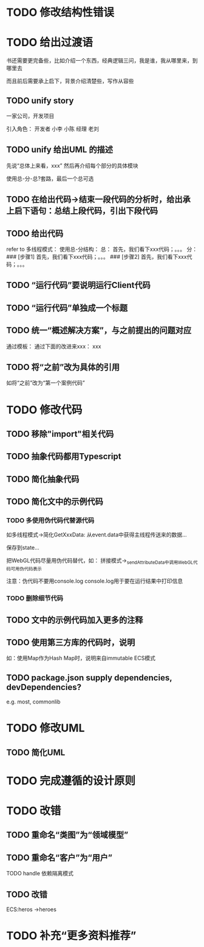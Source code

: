 * TODO 修改结构性错误



* TODO 给出过渡语

书还需要更完备些，比如介绍一个东西，经典逻辑三问，我是谁，我从哪里来，到哪里去

而且前后需要承上启下，背景介绍清楚些，写作从容些

** TODO unify story

一家公司，开发项目

引入角色：
开发者
    小李
    小陈
经理
    老刘

** TODO unify 给出UML 的描述

先说“总体上来看，xxx”
然后再介绍每个部分的具体模块



使用总-分-总?套路，最后一个总可选


** TODO 在给出代码->结束一段代码的分析时，给出承上启下语句：总结上段代码，引出下段代码


# ** TODO 统一给出代码：首先，我们看下xxx；然后，我们看下xxx；。。。
** TODO 给出代码

refer to 多线程模式：
使用总-分结构：
    总：
    首先，我们看下xxx代码；。。。
    分：
    ### [步骤1]
    首先，我们看下xxx代码；。。。
    ### [步骤2]
    首先，我们看下xxx代码；。。。



** TODO “运行代码”要说明运行Client代码 

** TODO “运行代码”单独成一个标题

** TODO 统一“概述解决方案”，与之前提出的问题对应

通过模板：
通过下面的改进来xxx：
xxx

** TODO 将“之前”改为具体的引用

如将“之前”改为“第一个案例代码”

* TODO 修改代码

** TODO 移除"import"相关代码


** TODO 抽象代码都用Typescript

** TODO 简化抽象代码

** TODO 简化文中的示例代码

*** TODO 多使用伪代码代替源代码
如多线程模式->简化GetXxxData:
从event.data中获得主线程传送来的数据...

保存到state...


把WebGL代码尽量用伪代码替代，如：
拼接模式->_sendAttributeData中调用WebGL代码可用伪代码表示




注意：伪代码不要用console.log
console.log用于要在运行结果中打印信息

*** TODO 删除细节代码





** TODO 文中的示例代码加入更多的注释


** TODO 使用第三方库的代码时，说明
如：使用Map作为Hash Map时，说明来自immutable
ECS模式





** TODO package.json supply dependencies, devDependencies?
e.g. most, commonlib






* TODO 修改UML

** TODO 简化UML


* TODO 完成遵循的设计原则


* TODO 改错

** TODO 重命名“类图”为“领域模型”

** TODO 重命名“客户”为“用户”

TODO handle 依赖隔离模式


** TODO 改错

ECS:heros ->heroes





* TODO 补充“更多资料推荐”


